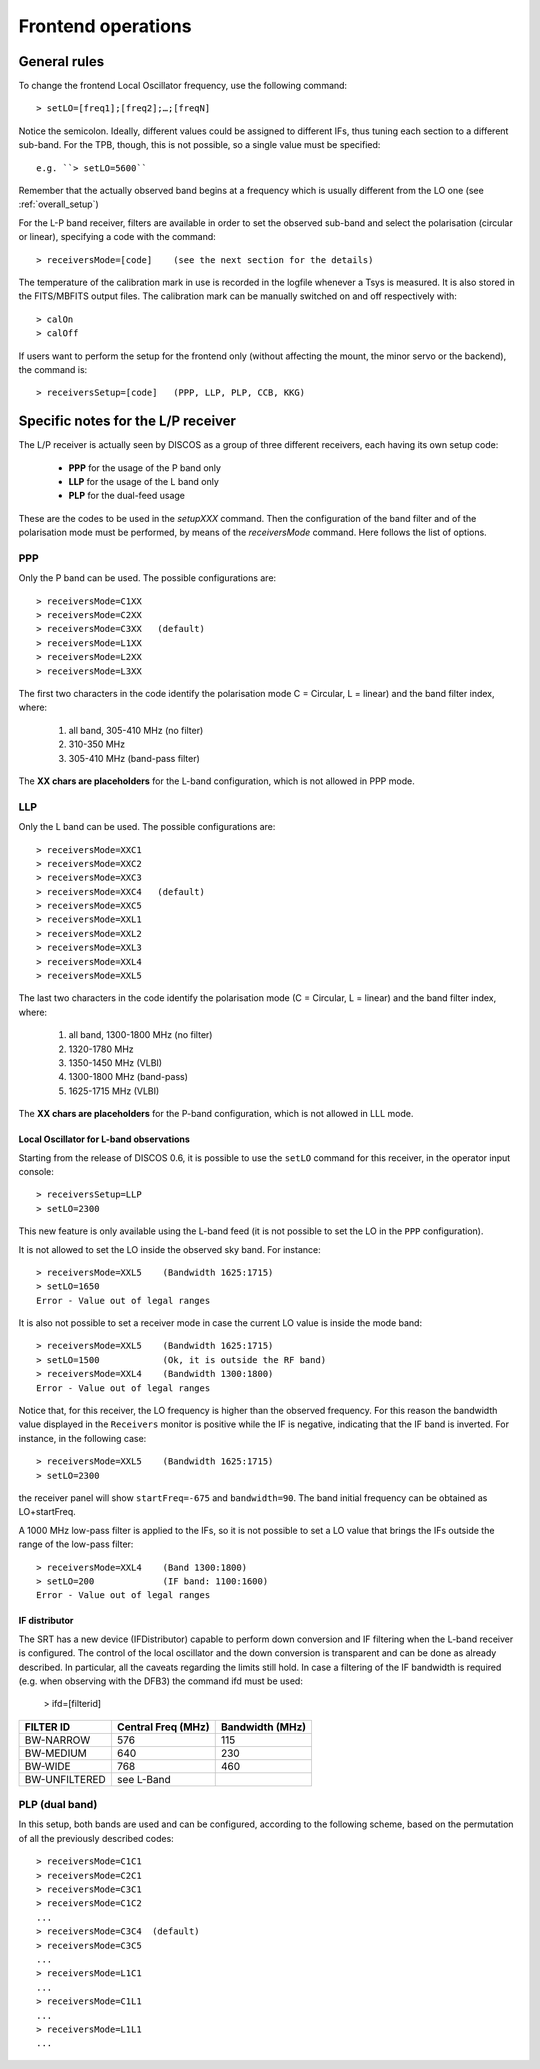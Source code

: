 .. _Frontend-operations:

*******************
Frontend operations
*******************


General rules
=============

To change the frontend Local Oscillator frequency, use the following command:: 

    > setLO=[freq1];[freq2];…;[freqN]

Notice the semicolon. Ideally, different values could be assigned to different 
IFs, thus tuning each section to a different sub-band. For the TPB, though, 
this is not possible, so a single value must be specified:: 

	e.g. ``> setLO=5600`` 

Remember that the actually observed band begins at a frequency which is 
usually different from the LO one (see :ref:`overall_setup`)

For the L-P band receiver, filters are available in order to set the observed 
sub-band and select the polarisation (circular or linear), specifying a code 
with the command::

    > receiversMode=[code]    (see the next section for the details) 

The temperature of the calibration mark in use is recorded in the logfile 
whenever a Tsys is measured. It is also stored in the FITS/MBFITS output files. 
The calibration mark can be manually switched on and off respectively with:: 

    > calOn 
    > calOff


If users want to perform the setup for the frontend only (without 
affecting the mount, the minor servo or the backend), the command is:: 

    > receiversSetup=[code]   (PPP, LLP, PLP, CCB, KKG)

 

Specific notes for the L/P receiver
===================================

The L/P receiver is actually seen by DISCOS as a group of three different 
receivers, each having its own setup code: 

  	* **PPP** 	for the usage of the P band only
  	* **LLP** 	for the usage of the L band only
  	* **PLP** 	for the dual-feed usage

These are the codes to be used in the *setupXXX* command.
Then the configuration of the band filter and of the polarisation mode must 
be performed, by means of the *receiversMode* command. Here follows the list 
of options.



PPP
---

Only the P band can be used. The possible configurations are:: 

    > receiversMode=C1XX
    > receiversMode=C2XX
    > receiversMode=C3XX   (default)
    > receiversMode=L1XX
    > receiversMode=L2XX
    > receiversMode=L3XX

The first two characters in the code identify the polarisation mode 
C = Circular, L = linear) and the band filter index, where:

	1. all band, 305-410 MHz (no filter)
	2. 310-350 MHz	
	3. 305-410 MHz (band-pass filter)

The **XX chars are placeholders** for the L-band configuration, which is not 
allowed in PPP mode. 


LLP
---

Only the L band can be used. The possible configurations are:: 

    > receiversMode=XXC1
    > receiversMode=XXC2
    > receiversMode=XXC3
    > receiversMode=XXC4   (default)
    > receiversMode=XXC5
    > receiversMode=XXL1
    > receiversMode=XXL2
    > receiversMode=XXL3
    > receiversMode=XXL4
    > receiversMode=XXL5

The last two characters in the code identify the polarisation mode 
(C = Circular, L = linear) and the band filter index, where:

	1. all band, 1300-1800 MHz (no filter)
	2. 1320-1780 MHz
	3. 1350-1450 MHz (VLBI)
	4. 1300-1800 MHz (band-pass)
	5. 1625-1715 MHz (VLBI)

The **XX chars are placeholders** for the P-band configuration, which is not 
allowed in LLL mode. 


Local Oscillator for L-band observations
~~~~~~~~~~~~~~~~~~~~~~~~~~~~~~~~~~~~~~~~
Starting from the release of DISCOS 0.6, it is possible to use the ``setLO`` 
command for this receiver, in the operator input console::

    > receiversSetup=LLP
    > setLO=2300

This new feature is only available using the L-band feed (it is not 
possible to set the LO in the ``PPP`` configuration). 

It is not allowed to set the LO inside the observed sky band. For instance::

    > receiversMode=XXL5    (Bandwidth 1625:1715)
    > setLO=1650
    Error - Value out of legal ranges

It is also not possible to set a receiver mode in case the current LO value 
is inside the mode band::

    > receiversMode=XXL5    (Bandwidth 1625:1715)
    > setLO=1500            (Ok, it is outside the RF band)
    > receiversMode=XXL4    (Bandwidth 1300:1800)
    Error - Value out of legal ranges

Notice that, for this receiver, the LO frequency is higher than the
observed frequency. For this reason the bandwidth value displayed in the 
``Receivers`` monitor is positive while the IF is negative,
indicating that the IF band is inverted. For instance, in the following case::

    > receiversMode=XXL5    (Bandwidth 1625:1715)
    > setLO=2300

the receiver panel will show ``startFreq=-675`` and ``bandwidth=90``. 
The band initial frequency can be obtained as LO+startFreq.

A 1000 MHz low-pass filter is applied to the IFs, so it is not possible to 
set a LO value that brings the IFs outside the range of the low-pass filter::

    > receiversMode=XXL4    (Band 1300:1800)
    > setLO=200             (IF band: 1100:1600)
    Error - Value out of legal ranges


IF distributor
~~~~~~~~~~~~~~
The SRT has a new device (IFDistributor) capable to perform down conversion and IF filtering when the
L-band receiver is configured.
The control of the local oscillator and the down conversion is transparent and can be done
as already described. In particular, all the caveats regarding the limits still hold. In case
a filtering of the IF bandwidth is required (e.g. when observing with the DFB3) the command ifd must
be used: 

   > ifd=[filterid]

============= ================== ===============
FILTER ID     Central Freq (MHz) Bandwidth (MHz)
============= ================== ===============
BW-NARROW     576                115 
BW-MEDIUM     640                230
BW-WIDE       768                460
BW-UNFILTERED see L-Band	
============= ================== ===============



PLP (dual band)
--------------- 

In this setup, both bands are used and can be configured, according to the 
following scheme, based on the permutation of all the previously described 
codes::

    > receiversMode=C1C1
    > receiversMode=C2C1
    > receiversMode=C3C1
    > receiversMode=C1C2
    ...
    > receiversMode=C3C4  (default)
    > receiversMode=C3C5
    ...
    > receiversMode=L1C1
    ...
    > receiversMode=C1L1
    ...
    > receiversMode=L1L1
    ...

